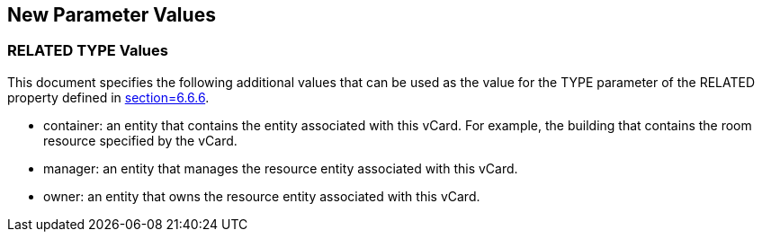 [[paramvals]]
== New Parameter Values

[[reltypevals]]
=== RELATED TYPE Values

This document specifies the following additional values that can be used as the
value for the TYPE parameter of the RELATED property defined in
<<RFC6350,section=6.6.6>>.

* container: an entity that contains the entity associated with this vCard. For
example, the building that contains the room resource specified by the vCard.

* manager: an entity that manages the resource entity associated with this
vCard.

* owner: an entity that owns the resource entity associated with this vCard.
